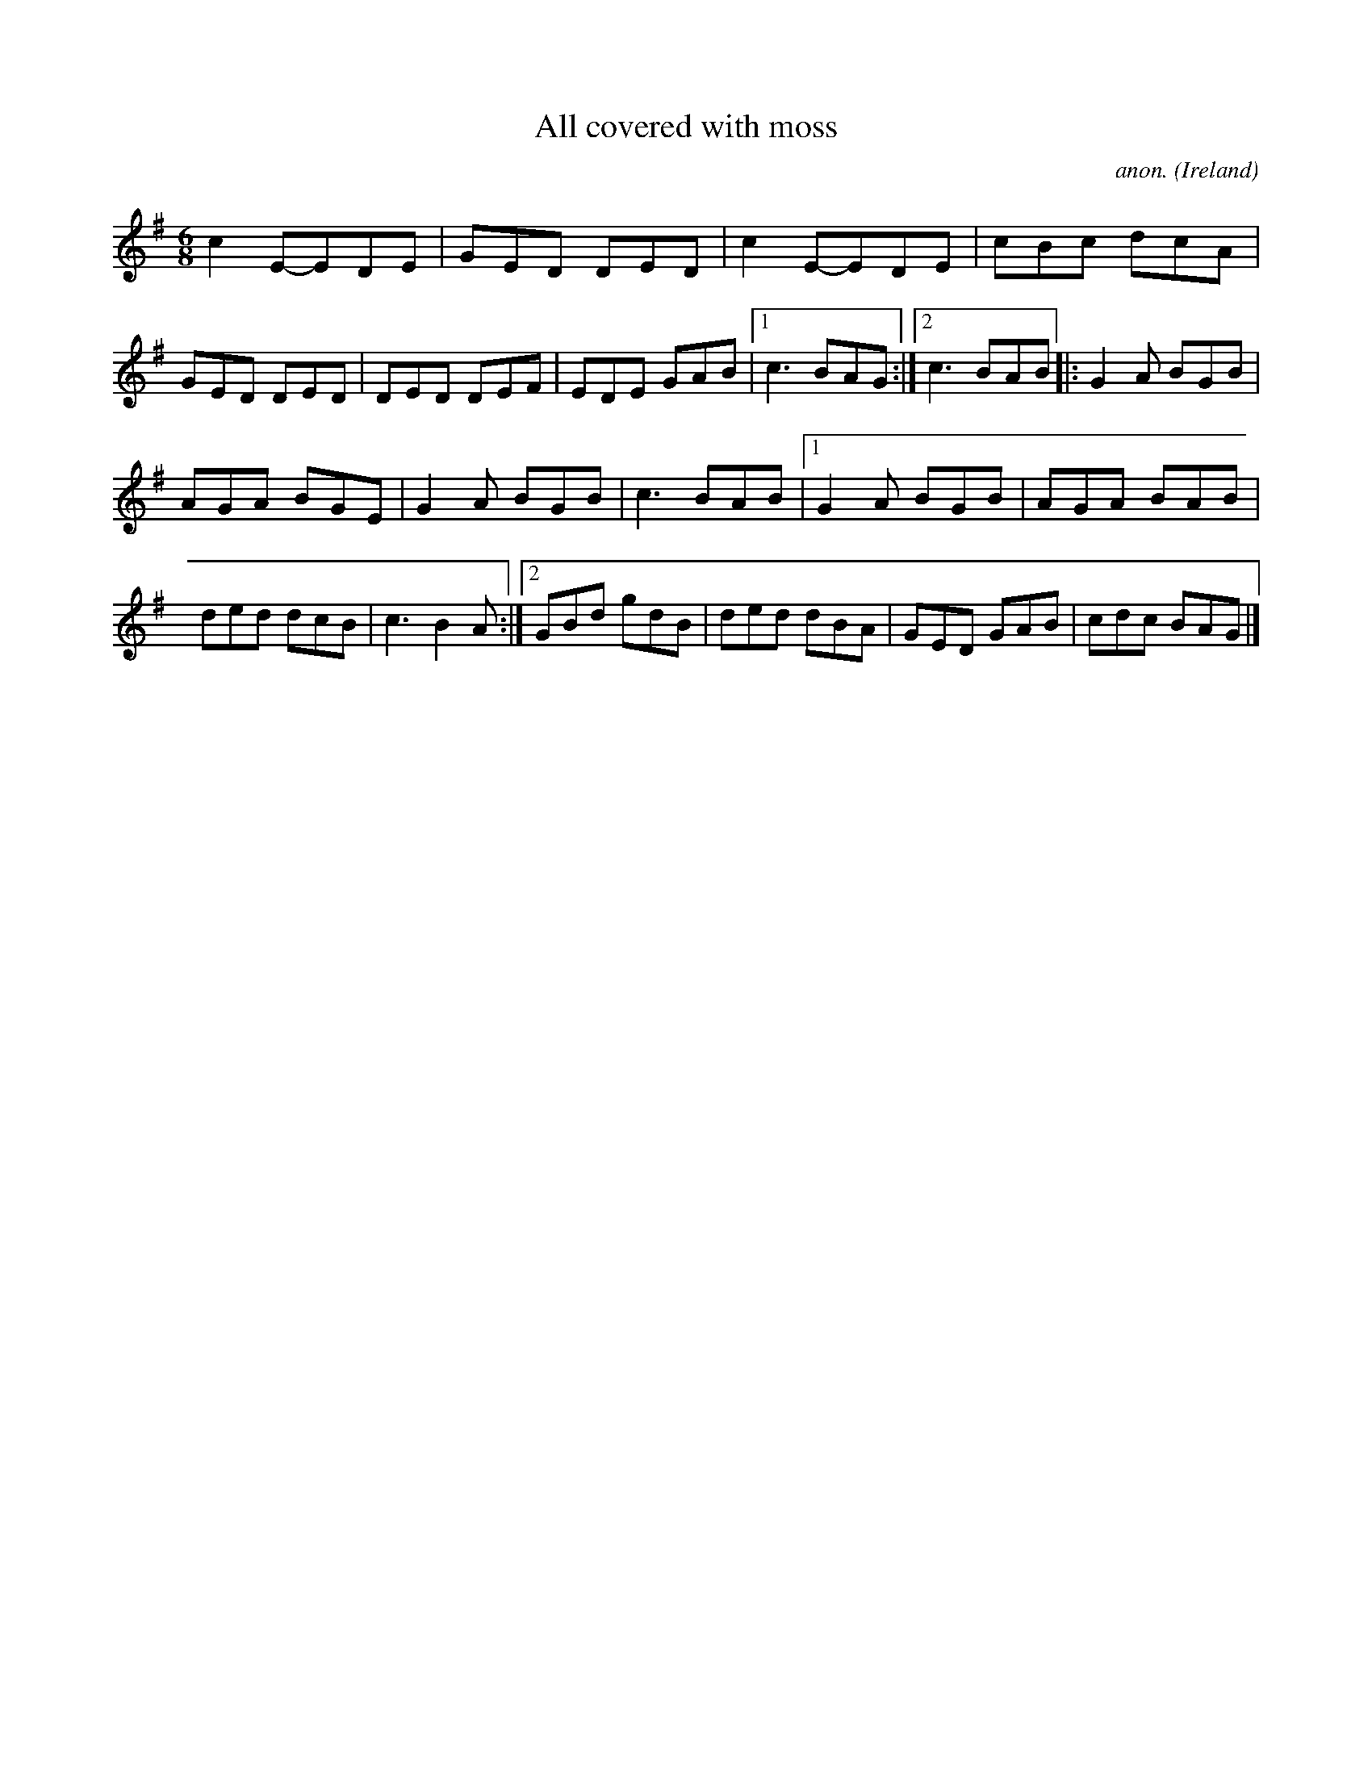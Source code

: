 X:58
T:All covered with moss
C:anon.
O:Ireland
B:Francis O'Neill: "The Dance Music of Ireland" (1907) no. 58
R:Double jig
M:6/8
L:1/8
K:G
c2 E-EDE|GED DED|c2 E-EDE|cBc dcA|GED DED|DED DEF|EDE GAB|[1 c3 BAG:|[2 c3 BAB|: G2A BGB|
AGA BGE|G2A BGB|c3 BAB|[1 G2A BGB|AGA BAB|ded dcB|c3 B2A:|[2 GBd gdB|ded dBA|GED GAB|cdc BAG|]
